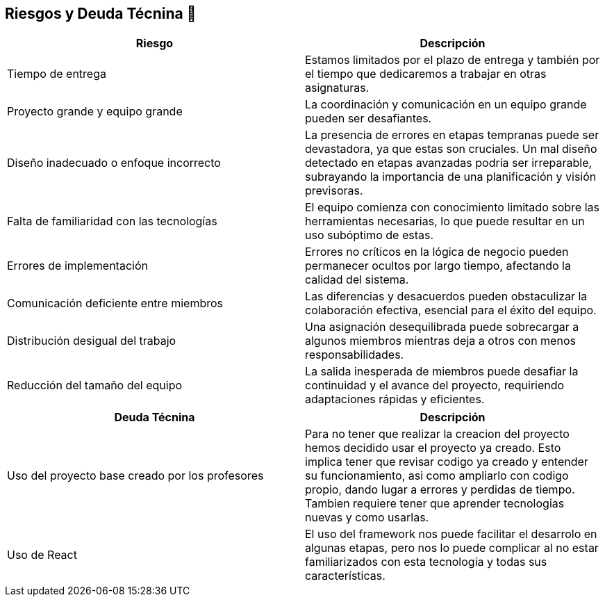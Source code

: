 
[[section-technical-risks]]
== Riesgos y Deuda Técnina 🚀

[width="100%",options="header",cols="^,^"]
|======================
| Riesgo | Descripción
| Tiempo de entrega | Estamos limitados por el plazo de entrega y también por el tiempo que dedicaremos a trabajar en otras asignaturas.
| Proyecto grande y equipo grande | La coordinación y comunicación en un equipo grande pueden ser desafiantes. 
| Diseño inadecuado o enfoque incorrecto | La presencia de errores en etapas tempranas puede ser devastadora, ya que estas son cruciales. Un mal diseño detectado en etapas avanzadas podría ser irreparable, subrayando la importancia de una planificación y visión previsoras.
| Falta de familiaridad con las tecnologías | El equipo comienza con conocimiento limitado sobre las herramientas necesarias, lo que puede resultar en un uso subóptimo de estas.
| Errores de implementación | Errores no críticos en la lógica de negocio pueden permanecer ocultos por largo tiempo, afectando la calidad del sistema.
| Comunicación deficiente entre miembros | Las diferencias y desacuerdos pueden obstaculizar la colaboración efectiva, esencial para el éxito del equipo. 
| Distribución desigual del trabajo | Una asignación desequilibrada puede sobrecargar a algunos miembros mientras deja a otros con menos responsabilidades.
| Reducción del tamaño del equipo | La salida inesperada de miembros puede desafiar la continuidad y el avance del proyecto, requiriendo adaptaciones rápidas y eficientes.

|======================

[width="100%",options="header",cols="^,^"]
|======================
| Deuda Técnina | Descripción
| Uso del proyecto base creado por los profesores | Para no tener que realizar la creacion del proyecto hemos decidido usar el proyecto ya creado. Esto implica tener que revisar codigo ya creado y entender su funcionamiento, asi como ampliarlo con codigo propio, dando lugar a errores y perdidas de tiempo. Tambien requiere tener que aprender tecnologias nuevas y como usarlas.
| Uso de React | El uso del framework nos puede facilitar el desarrolo en algunas etapas, pero nos lo puede complicar al no estar familiarizados con esta tecnologia y todas sus características.
|======================